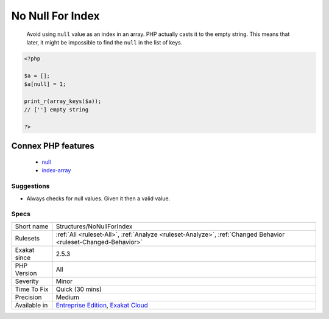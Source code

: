 .. _structures-nonullforindex:

.. _no-null-for-index:

No Null For Index
+++++++++++++++++

  Avoid using ``null`` value as an index in an array. PHP actually casts it to the empty string. This means that later, it might be impossible to find the ``null`` in the list of keys.

.. code-block:: php
   
   <?php
   
   $a = [];
   $a[null] = 1;
   
   print_r(array_keys($a));
   // [''] empty string
   
   ?>
Connex PHP features
-------------------

  + `null <https://php-dictionary.readthedocs.io/en/latest/dictionary/null.ini.html>`_
  + `index-array <https://php-dictionary.readthedocs.io/en/latest/dictionary/index-array.ini.html>`_


Suggestions
___________

* Always checks for null values. Given it then a valid value.




Specs
_____

+--------------+-------------------------------------------------------------------------------------------------------------------------+
| Short name   | Structures/NoNullForIndex                                                                                               |
+--------------+-------------------------------------------------------------------------------------------------------------------------+
| Rulesets     | :ref:`All <ruleset-All>`, :ref:`Analyze <ruleset-Analyze>`, :ref:`Changed Behavior <ruleset-Changed-Behavior>`          |
+--------------+-------------------------------------------------------------------------------------------------------------------------+
| Exakat since | 2.5.3                                                                                                                   |
+--------------+-------------------------------------------------------------------------------------------------------------------------+
| PHP Version  | All                                                                                                                     |
+--------------+-------------------------------------------------------------------------------------------------------------------------+
| Severity     | Minor                                                                                                                   |
+--------------+-------------------------------------------------------------------------------------------------------------------------+
| Time To Fix  | Quick (30 mins)                                                                                                         |
+--------------+-------------------------------------------------------------------------------------------------------------------------+
| Precision    | Medium                                                                                                                  |
+--------------+-------------------------------------------------------------------------------------------------------------------------+
| Available in | `Entreprise Edition <https://www.exakat.io/entreprise-edition>`_, `Exakat Cloud <https://www.exakat.io/exakat-cloud/>`_ |
+--------------+-------------------------------------------------------------------------------------------------------------------------+


